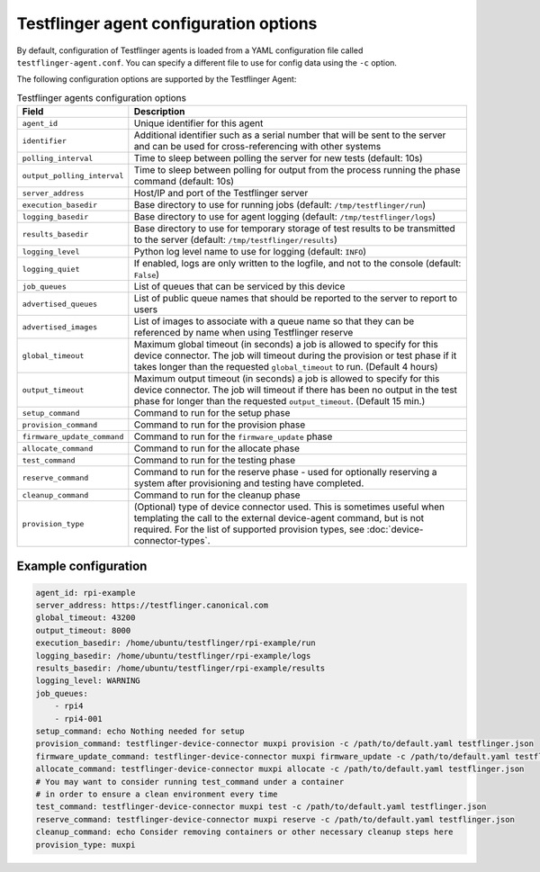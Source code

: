 Testflinger agent configuration options
========================================

By default, configuration of Testflinger agents is loaded from a YAML configuration file called ``testflinger-agent.conf``. You can specify a different file to use for config data using the ``-c`` option.

The following configuration options are supported by the Testflinger Agent:

.. list-table:: Testflinger agents configuration options
    :header-rows: 1

    * - Field
      - Description  
    * - ``agent_id``
      - Unique identifier for this agent
    * - ``identifier``
      - Additional identifier such as a serial number that will be sent to the server and can be used for cross-referencing with other systems
    * - ``polling_interval``
      - Time to sleep between polling the server for new tests (default: 10s)
    * - ``output_polling_interval``
      - Time to sleep between polling for output from the process running the phase command (default: 10s)
    * - ``server_address``
      - Host/IP and port of the Testflinger server
    * - ``execution_basedir``
      - Base directory to use for running jobs (default: ``/tmp/testflinger/run``)
    * - ``logging_basedir``
      - Base directory to use for agent logging (default: ``/tmp/testflinger/logs``)
    * - ``results_basedir``
      - Base directory to use for temporary storage of test results to be transmitted to the server (default: ``/tmp/testflinger/results``)
    * - ``logging_level``
      - Python log level name to use for logging (default: ``INFO``)
    * - ``logging_quiet``
      - If enabled, logs are only written to the logfile, and not to the console (default: ``False``)
    * - ``job_queues``
      - List of queues that can be serviced by this device
    * - ``advertised_queues``
      - List of public queue names that should be reported to the server to report to users
    * - ``advertised_images``
      - List of images to associate with a queue name so that they can be referenced by name when using Testflinger reserve
    * - ``global_timeout``
      - Maximum global timeout (in seconds) a job is allowed to specify for this device connector. The job will timeout during the provision or test phase if it takes longer than the requested ``global_timeout`` to run. (Default 4 hours)
    * - ``output_timeout``
      - Maximum output timeout (in seconds) a job is allowed to specify for this device connector. The job will timeout if there has been no output in the test phase for longer than the requested ``output_timeout``. (Default 15 min.)
    * - ``setup_command``
      - Command to run for the setup phase
    * - ``provision_command``
      - Command to run for the provision phase
    * - ``firmware_update_command``
      - Command to run for the ``firmware_update`` phase
    * - ``allocate_command``
      - Command to run for the allocate phase
    * - ``test_command``
      - Command to run for the testing phase
    * - ``reserve_command``
      - Command to run for the reserve phase - used for optionally reserving a system after provisioning and testing have completed.
    * - ``cleanup_command``
      - Command to run for the cleanup phase
    * - ``provision_type``
      - (Optional) type of device connector used. This is sometimes useful when templating the call to the external device-agent command, but is not required. For the list of supported provision types, see :doc:`device-connector-types`.

Example configuration
^^^^^^^^^^^^^^^^^^^^^^

.. code-block:: yaml

  agent_id: rpi-example
  server_address: https://testflinger.canonical.com
  global_timeout: 43200
  output_timeout: 8000
  execution_basedir: /home/ubuntu/testflinger/rpi-example/run
  logging_basedir: /home/ubuntu/testflinger/rpi-example/logs
  results_basedir: /home/ubuntu/testflinger/rpi-example/results
  logging_level: WARNING
  job_queues:
      - rpi4
      - rpi4-001
  setup_command: echo Nothing needed for setup
  provision_command: testflinger-device-connector muxpi provision -c /path/to/default.yaml testflinger.json
  firmware_update_command: testflinger-device-connector muxpi firmware_update -c /path/to/default.yaml testflinger.json
  allocate_command: testflinger-device-connector muxpi allocate -c /path/to/default.yaml testflinger.json
  # You may want to consider running test_command under a container
  # in order to ensure a clean environment every time
  test_command: testflinger-device-connector muxpi test -c /path/to/default.yaml testflinger.json
  reserve_command: testflinger-device-connector muxpi reserve -c /path/to/default.yaml testflinger.json
  cleanup_command: echo Consider removing containers or other necessary cleanup steps here
  provision_type: muxpi
